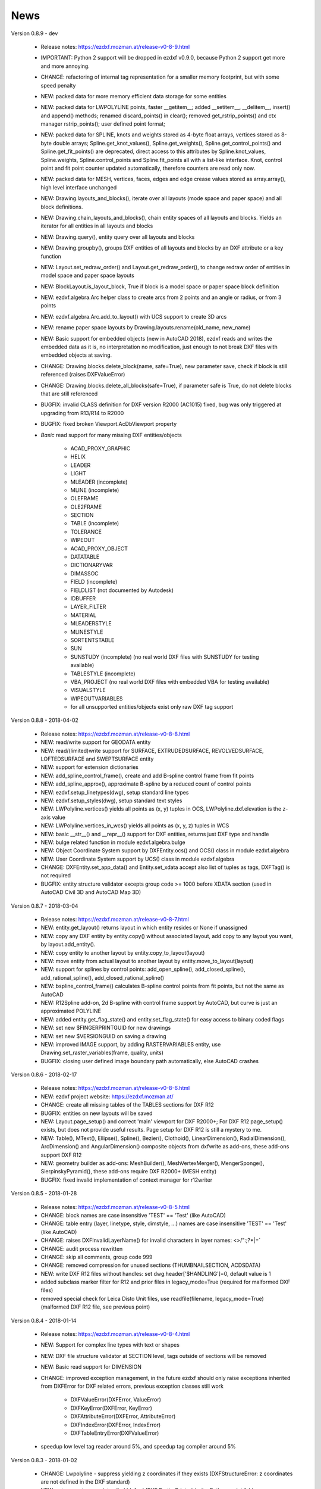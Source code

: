 
News
====

Version 0.8.9 - dev

    - Release notes: https://ezdxf.mozman.at/release-v0-8-9.html
    - IMPORTANT: Python 2 support will be dropped in ezdxf v0.9.0, because Python 2 support get more and more annoying.
    - CHANGE: refactoring of internal tag representation for a smaller memory footprint, but with some speed penalty
    - NEW: packed data for more memory efficient data storage for some entities
    - NEW: packed data for LWPOLYLINE points, faster __getitem__;  added __setitem__, __delitem__, insert() and append()
      methods; renamed discard_points() in clear(); removed get_rstrip_points() and ctx manager rstrip_points();
      user defined point format;
    - NEW: packed data for SPLINE, knots and weights stored as 4-byte float arrays, vertices stored as 8-byte double
      arrays; Spline.get_knot_values(), Spline.get_weights(), Spline.get_control_points() and Spline.get_fit_points()
      are deprecated, direct access to this attributes by Spline.knot_values, Spline.weights, Spline.control_points and
      Spline.fit_points all with a list-like interface. Knot, control point and fit point counter updated automatically,
      therefore counters are read only now.
    - NEW: packed data for MESH, vertices, faces, edges and edge crease values stored as array.array(), high level interface unchanged
    - NEW: Drawing.layouts_and_blocks(), iterate over all layouts (mode space and paper space) and all block definitions.
    - NEW: Drawing.chain_layouts_and_blocks(), chain entity spaces of all layouts and blocks. Yields an iterator for all
      entities in all layouts and blocks
    - NEW: Drawing.query(), entity query over all layouts and blocks
    - NEW: Drawing.groupby(), groups DXF entities of all layouts and blocks by an DXF attribute or a key function
    - NEW: Layout.set_redraw_order() and Layout.get_redraw_order(), to change redraw order of entities in model space and
      paper space layouts
    - NEW: BlockLayout.is_layout_block, True if block is a model space or paper space block definition
    - NEW: ezdxf.algebra.Arc helper class to create arcs from 2 points and an angle or radius, or from 3 points
    - NEW: ezdxf.algebra.Arc.add_to_layout() with UCS support to create 3D arcs
    - NEW: rename paper space layouts by Drawing.layouts.rename(old_name, new_name)
    - NEW: Basic support for embedded objects (new in AutoCAD 2018), ezdxf reads and writes the embedded data as it is,
      no interpretation no modification, just enough to not break DXF files with embedded objects at saving.
    - CHANGE: Drawing.blocks.delete_block(name, safe=True), new parameter save, check if block is still referenced
      (raises DXFValueError)
    - CHANGE: Drawing.blocks.delete_all_blocks(safe=True), if parameter safe is True, do not delete blocks that are still referenced
    - BUGFIX: invalid CLASS definition for DXF version R2000 (AC1015) fixed, bug was only triggered at upgrading from R13/R14 to R2000
    - BUGFIX: fixed broken Viewport.AcDbViewport property
    - `Basic` read support for many missing DXF entities/objects

        - ACAD_PROXY_GRAPHIC
        - HELIX
        - LEADER
        - LIGHT
        - MLEADER (incomplete)
        - MLINE (incomplete)
        - OLEFRAME
        - OLE2FRAME
        - SECTION
        - TABLE (incomplete)
        - TOLERANCE
        - WIPEOUT
        - ACAD_PROXY_OBJECT
        - DATATABLE
        - DICTIONARYVAR
        - DIMASSOC
        - FIELD (incomplete)
        - FIELDLIST (not documented by Autodesk)
        - IDBUFFER
        - LAYER_FILTER
        - MATERIAL
        - MLEADERSTYLE
        - MLINESTYLE
        - SORTENTSTABLE
        - SUN
        - SUNSTUDY (incomplete) (no real world DXF files with SUNSTUDY for testing available)
        - TABLESTYLE (incomplete)
        - VBA_PROJECT (no real world DXF files with embedded VBA for testing available)
        - VISUALSTYLE
        - WIPEOUTVARIABLES
        - for all unsupported entities/objects exist only raw DXF tag support

Version 0.8.8 - 2018-04-02

    - Release notes: https://ezdxf.mozman.at/release-v0-8-8.html
    - NEW: read/write support for GEODATA entity
    - NEW: read/(limited)write support for SURFACE, EXTRUDEDSURFACE, REVOLVEDSURFACE, LOFTEDSURFACE and SWEPTSURFACE entity
    - NEW: support for extension dictionaries
    - NEW: add_spline_control_frame(), create and add B-spline control frame from fit points
    - NEW: add_spline_approx(), approximate B-spline by a reduced count of control points
    - NEW: ezdxf.setup_linetypes(dwg), setup standard line types
    - NEW: ezdxf.setup_styles(dwg), setup standard text styles
    - NEW: LWPolyline.vertices() yields all points as (x, y) tuples in OCS, LWPolyline.dxf.elevation is the z-axis value
    - NEW: LWPolyline.vertices_in_wcs() yields all points as (x, y, z) tuples in WCS
    - NEW: basic __str__()  and __repr__() support for DXF entities, returns just DXF type and handle
    - NEW: bulge related function in module ezdxf.algebra.bulge
    - NEW: Object Coordinate System support by DXFEntity.ocs() and OCS() class in module ezdxf.algebra
    - NEW: User Coordinate System support by UCS() class in module ezdxf.algebra
    - CHANGE: DXFEntity.set_app_data() and Entity.set_xdata accept also list of tuples as tags, DXFTag() is not required
    - BUGFIX: entity structure validator excepts group code >= 1000 before XDATA section (used in AutoCAD Civil 3D and AutoCAD Map 3D)

Version 0.8.7 - 2018-03-04

    - Release notes: https://ezdxf.mozman.at/release-v0-8-7.html
    - NEW: entity.get_layout() returns layout in which entity resides or None if unassigned
    - NEW: copy any DXF entity by entity.copy() without associated layout, add copy to any layout you want, by
      layout.add_entity().
    - NEW: copy entity to another layout by entity.copy_to_layout(layout)
    - NEW: move entity from actual layout to another layout by entity.move_to_layout(layout)
    - NEW: support for splines by control points: add_open_spline(), add_closed_spline(), add_rational_spline(),
      add_closed_rational_spline()
    - NEW: bspline_control_frame() calculates B-spline control points from fit points, but not the same as AutoCAD
    - NEW: R12Spline add-on, 2d B-spline with control frame support by AutoCAD, but curve is just an approximated POLYLINE
    - NEW: added entity.get_flag_state() and entity.set_flag_state() for easy access to binary coded flags
    - NEW: set new $FINGERPRINTGUID for new drawings
    - NEW: set new $VERSIONGUID on saving a drawing
    - NEW: improved IMAGE support, by adding RASTERVARIABLES entity, use Drawing.set_raster_variables(frame, quality, units)
    - BUGFIX: closing user defined image boundary path automatically, else AutoCAD crashes

Version 0.8.6 - 2018-02-17

    - Release notes: https://ezdxf.mozman.at/release-v0-8-6.html
    - NEW: ezdxf project website: https://ezdxf.mozman.at/
    - CHANGE: create all missing tables of the TABLES sections for DXF R12
    - BUGFIX: entities on new layouts will be saved
    - NEW: Layout.page_setup() and correct 'main' viewport for DXF R2000+; For DXF R12 page_setup() exists, but does not
      provide useful results. Page setup for DXF R12 is still a mystery to me.
    - NEW: Table(), MText(), Ellipse(), Spline(), Bezier(), Clothoid(), LinearDimension(), RadialDimension(),
      ArcDimension() and AngularDimension() composite objects from dxfwrite as add-ons, these add-ons support DXF R12
    - NEW: geometry builder as add-ons: MeshBuilder(), MeshVertexMerger(), MengerSponge(), SierpinskyPyramid(), these
      add-ons require DXF R2000+ (MESH entity)
    - BUGFIX: fixed invalid implementation of context manager for r12writer

Version 0.8.5 - 2018-01-28

    - Release notes: https://ezdxf.mozman.at/release-v0-8-5.html
    - CHANGE: block names are case insensitive 'TEST' == 'Test' (like AutoCAD)
    - CHANGE: table entry (layer, linetype, style, dimstyle, ...) names are case insensitive 'TEST' == 'Test' (like AutoCAD)
    - CHANGE: raises DXFInvalidLayerName() for invalid characters in layer names: <>/\":;?*|=`
    - CHANGE: audit process rewritten
    - CHANGE: skip all comments, group code 999
    - CHANGE: removed compression for unused sections (THUMBNAILSECTION, ACDSDATA)
    - NEW: write DXF R12 files without handles: set dwg.header['$HANDLING']=0, default value is 1
    - added subclass marker filter for R12 and prior files in legacy_mode=True (required for malformed DXF files)
    - removed special check for Leica Disto Unit files, use readfile(filename, legacy_mode=True) (malformed DXF R12 file,
      see previous point)

Version 0.8.4 - 2018-01-14

    - Release notes: https://ezdxf.mozman.at/release-v0-8-4.html
    - NEW: Support for complex line types with text or shapes
    - NEW: DXF file structure validator at SECTION level, tags outside of sections will be removed
    - NEW: Basic read support for DIMENSION
    - CHANGE: improved exception management, in the future ezdxf should only raise exceptions inherited from DXFError for
      DXF related errors, previous exception classes still work

        - DXFValueError(DXFError, ValueError)
        - DXFKeyError(DXFError, KeyError)
        - DXFAttributeError(DXFError, AttributeError)
        - DXFIndexError(DXFError, IndexError)
        - DXFTableEntryError(DXFValueError)

    - speedup low level tag reader around 5%, and speedup tag compiler around 5%

Version 0.8.3 - 2018-01-02

    - CHANGE: Lwpolyline - suppress yielding z coordinates if they exists (DXFStructureError: z coordinates are not defined in the DXF standard)
    - NEW: setup creates a script called 'dxfpp' (DXF Pretty Printer) in the Python script folder
    - NEW: basic support for DXF format AC1032 introduced by AutoCAD 2018
    - NEW: ezdxf use logging and writes all logs to a logger called 'ezdxf'. Logging setup is the domain of the application!
    - NEW: warns about multiple block definitions with the same name in a DXF file. (DXFStructureError)
    - NEW: legacy_mode parameter in ezdxf.read() and ezdxf.readfile(): tries do fix coordinate order in LINE
      entities (10, 11, 20, 21) by the cost of around 5% overall speed penalty at DXF file loading

Version 0.8.2 - 2017-05-01

    - NEW: Insert.delete_attrib(tag) - delete ATTRIB entities from the INSERT entity
    - NEW: Insert.delete_all_attribs() - delete all ATTRIB entities from the INSERT entity
    - BUGFIX: setting attribs_follow=1 at INSERT entity before adding an attribute entity works

Version 0.8.1 - 2017-04-06

    - NEW: added support for constant ATTRIB/ATTDEF to the INSERT (block reference) entity
    - NEW: added ATTDEF management methods to BlockLayout (has_attdef, get_attdef, get_attdef_text)
    - NEW: added (read/write) properties to ATTDEF/ATTRIB for setting flags (is_const, is_invisible, is_verify, is_preset)

Version 0.8.0 - 2017-03-28

    - added groupby(dxfattrib='', key=None) entity query function, it is supported by all layouts and the query result
      container: Returns a dict, where entities are grouped by a dxfattrib or the result of a key function.
    - added ezdxf.audit() for DXF error checking for drawings created by ezdxf - but not very capable yet
    - dxfattribs in factory functions like add_line(dxfattribs=...), now are copied internally and stay unchanged, so they
      can be reused multiple times without getting modified by ezdxf.
    - removed deprecated Drawing.create_layout() -> Drawing.new_layout()
    - removed deprecated Layouts.create() -> Layout.new()
    - removed deprecated Table.create() -> Table.new()
    - removed deprecated DXFGroupTable.add() -> DXFGroupTable.new()
    - BUFIX in EntityQuery.extend()

Version 0.7.9 - 2017-01-31

    - BUGFIX: lost data if model space and active layout are called \*MODEL_SPACE and \*PAPER_SPACE

Version 0.7.8 - 2017-01-22

    - BUGFIX: HATCH accepts SplineEdges without defined fit points
    - BUGFIX: fixed universal line ending problem in ZipReader()
    - Moved repository to GitHub: https://github.com/mozman/ezdxf.git

Version 0.7.7 - 2016-10-22

    - NEW: repairs malformed Leica Disto DXF R12 files, ezdxf saves a valid DXF R12 file.
    - NEW: added Layout.unlink(entity) method: unlinks an entity from layout but does not delete entity from the drawing database.
    - NEW: added Drawing.add_xref_def(filename, name) for adding external reference definitions
    - CHANGE: renamed parameters for EdgePath.add_ellipse() - major_axis_vector -> major_axis; minor_axis_length -> ratio
      to be consistent to the ELLIPSE entity
    - UPDATE: Entity.tags.new_xdata() and Entity.tags.set_xdata() accept tuples as tags, no import of DXFTag required
    - UPDATE: EntityQuery to support both 'single' and "double" quoted strings - Harrison Katz <harrison@neadwerx.com>
    - improved DXF R13/R14 compatibility

Version 0.7.6 - 2016-04-16

  * NEW: r12writer.py - a fast and simple DXF R12 file/stream writer. Supports only LINE, CIRCLE, ARC, TEXT, POINT,
    SOLID, 3DFACE and POLYLINE. The module can be used without ezdxf.
  * NEW: Get/Set extended data on DXF entity level, add and retrieve your own data to DXF entities
  * NEW: Get/Set app data on DXF entity level (not important for high level users)
  * NEW: Get/Set/Append/Remove reactors on DXF entity level (not important for high level users)
  * CHANGE: using reactors in PdfDefinition for well defined UNDERLAY entities
  * CHANGE: using reactors and IMAGEDEF_REACTOR for well defined IMAGE entities
  * BUGFIX: default name=None in add_image_def()

Version 0.7.5 - 2016-04-03

  * NEW: Drawing.acad_release property - AutoCAD release number for the drawing DXF version like 'R12' or 'R2000'
  * NEW: support for PDFUNDERLAY, DWFUNDERLAY and DGNUNDERLAY entities
  * BUGFIX: fixed broken layout setup in repair routine
  * BUGFIX: support for utf-8 encoding on saving, DXF R2007 and later is saved with UTF-8 encoding
  * CHANGE: Drawing.add_image_def(filename, size_in_pixel, name=None), renamed key to name and set name=None for auto-generated internal image name
  * CHANGE: argument order of Layout.add_image(image_def, insert, size_in_units, rotation=0., dxfattribs=None)

Version 0.7.4 - 2016-03-13

  * NEW: support for DXF entity IMAGE (work in progress)
  * NEW: preserve leading file comments (tag code 999)
  * NEW: writes saving and upgrading comments when saving DXF files; avoid this behavior by setting options.store_comments = False
  * NEW: ezdxf.new() accepts the AutoCAD release name as DXF version string e.g. ezdxf.new('R12') or R2000, R2004, R2007, ...
  * NEW: integrated acadctb.py module from my dxfwrite package to read/write AutoCAD .ctb config files; no docs so far
  * CHANGE: renamed Drawing.groups.add() to new() for consistent name schema for adding new items to tables (public interface)
  * CHANGE: renamed Drawing.<tablename>.create() to new() for consistent name schema for adding new items to tables,
    this applies to all tables: layers, styles, dimstyles, appids, views, viewports, ucs, block_records. (public interface)
  * CHANGE: renamed Layouts.create() to new() for consistent name schema for adding new items to tables (internal interface)
  * CHANGE: renamed Drawing.create_layout() to new_layout() for consistent name schema for adding new items (public interface)
  * CHANGE: renamed factory method <layout>.add_3Dface() to add_3dface()
  * REMOVED: logging and debugging options
  * BUGFIX: fixed attribute definition for align_point in DXF entity ATTRIB (AC1015 and newer)
  * Cleanup DXF template files AC1015 - AC1027, file size goes down from >60kb to ~20kb

Version 0.7.3 - 2016-03-06

  * Quick bugfix release, because ezdxf 0.7.2 can damage DXF R12 files when saving!!!
  * NEW: improved DXF R13/R14 compatibility
  * BUGFIX: create CLASSES section only for DXF versions newer than R12 (AC1009)
  * TEST: converted a bunch of R8 (AC1003) files to R12 (AC1009), AutoCAD didn't complain
  * TEST: converted a bunch of R13 (AC1012) files to R2000 (AC1015), AutoCAD didn't complain
  * TEST: converted a bunch of R14 (AC1014) files to R2000 (AC1015), AutoCAD didn't complain

Version 0.7.2 - 2016-03-05

  * NEW: reads DXF R13/R14 and saves content as R2000 (AC1015) - experimental feature, because of the lack of test data
  * NEW: added support for common DXF attribute line weight
  * NEW: POLYLINE, POLYMESH - added properties is_closed, is_m_closed, is_n_closed
  * BUGFIX: MeshData.optimize() - corrected wrong vertex optimization
  * BUGFIX: can open DXF files without existing layout management table
  * BUGFIX: restore module structure ezdxf.const

Version 0.7.1 - 2016-02-21

  * Supported/Tested Python versions: CPython 2.7, 3.4, 3.5, pypy 4.0.1 and pypy3 2.4.0
  * NEW: read legacy DXF versions older than AC1009 (DXF R12) and saves it as DXF version AC1009.
  * NEW: added methods is_frozen(), freeze(), thaw() to class Layer()
  * NEW: full support for DXF entity ELLIPSE (added add_ellipse() method)
  * NEW: MESH data editor - implemented add_face(vertices), add_edge(vertices), optimize(precision=6) methods
  * BUGFIX: creating entities on layouts works
  * BUGFIX: entity ATTRIB - fixed halign attribute definition
  * CHANGE: POLYLINE (POLYFACE, POLYMESH) - on layer change also change layer of associated VERTEX entities

Version 0.7.0 - 2015-11-26

  * Supported Python versions: CPython 2.7, 3.4, pypy 2.6.1 and pypy3 2.4.0
  * NEW: support for DXF entity HATCH (solid fill, gradient fill and pattern fill), pattern fill with background color supported
  * NEW: support for DXF entity GROUP
  * NEW: VIEWPORT entity, but creating new viewports does not work as expected - just for reading purpose.
  * NEW: support for new common DXF attributes in AC1018 (AutoCAD 2004): true_color, color_name, transparency
  * NEW: support for new common DXF attributes in AC1021 (AutoCAD 2007): shadow_mode
  * NEW: extended custom vars interface
  * NEW: dxf2html - added support for custom properties in the header section
  * NEW: query() supports case insensitive attribute queries by appending an 'i' to the query string, e.g. '\*[layer=="construction"]i'
  * NEW: Drawing.cleanup() - call before saving the drawing but only if necessary, the process could take a while.
  * BUGFIX: query parser couldn't handle attribute names containing '_'
  * CHANGE: renamed dxf2html to pp (pretty printer), usage: py -m ezdxf.pp yourfile.dxf (generates yourfile.html in the same folder)
  * CHANGE: cleanup file structure

Version 0.6.5 - 2015-02-27

  * BUGFIX: custom properties in header section written after $LASTSAVEDBY tag - the only way AutoCAD accepts custom tags

Version 0.6.4 - 2015-02-27

  * NEW: Support for custom properties in the header section - Drawing.header.custom_vars - but so far AutoCAD ignores
    new created custom properties by ezdxf- I don't know why.
  * BUGFIX: wrong DXF subclass for Arc.extrusion (error in DXF Standard)
  * BUGFIX: added missing support files for dxf2html

Version 0.6.3 - 2014-09-10

  * Beta status
  * BUGFIX: Text.get_pos() - dxf attribute error "alignpoint"

Version 0.6.2 - 2014-05-09

  * Beta status
  * NEW: set ``ezdxf.options.compress_default_chunks = True`` to compress unnecessary Sections (like THUMBNAILIMAGE) in
    memory with zlib
  * NEW: Drawing.compress_binary_data() - compresses binary data (mostly code 310) in memory with zlib or set
    ``ezdxf.options.compress_binary_data = True`` to compress binary data of every drawing you open.
  * NEW: support for MESH entity
  * NEW: support for BODY, 3DSOLID and REGION entity, you get the ACIS data
  * CHANGE: Spline() - removed context managers fit_points(), control_points(), knot_values() and weights() and added a
    general context_manager edit_data(), similar to Mesh.edit_data() - unified API
  * CHANGE: MText.buffer() -> MText.edit_data() - unified API (MText.buffer() still exists as alias)
  * CHANGE: refactored internal structure - only two DXF factories remaining:

    - LegacyDXFFactory() for AC1009 (DXF12) drawings
    - ModernDXFFactory() for newer DXF versions except DXF13/14.

  * BUGFIX: LWPolyline.get_rstrip_point() removed also x- and y-coords if zero
  * BUGFIX: opens DXF12 files without handles again
  * BUGFIX: opens DXF12 files with HEADER section but without $ACADVER set

Version 0.6.1 - 2014-05-02

  * Beta status
  * NEW: create new layouts - Drawing.create_layout(name, dxfattribs=None)
  * NEW: delete layouts - Drawing.delete_layout(name)
  * NEW: delete blocks - Drawing.blocks.delete_block(name)
  * NEW: read DXF files from zip archives (its slow).
  * CHANGE: LWPolyline returns always 5-tuples (x, y, start_width, end_width, bulge). start_width, end_width and bulge
    is 0 if not present.
  * NEW: LWPolyline.get_rstrip_points() -> generates points without appending zeros.
  * NEW: LWPolyline.rstrip_points() -> context manager for points without appending zeros.
  * BUGFIX: fixed handle creation bug for DXF12 files without handles, a code 5/105 issue
  * BUGFIX: accept floats as int (thanks to ProE)
  * BUGFIX: accept entities without owner tag (thanks to ProE)
  * improved dxf2html; creates a more readable HTML file; usage: python -m ezdxf.dxf2html filename.dxf

Version 0.6.0 - 2014-04-25

  * Beta status
  * Supported Python versions: CPython 2.7, 3.4 and pypy 2.2.1
  * Refactoring of internal structures
  * CHANGE: appended entities like VERTEX for POLYLINE and ATTRIB for INSERT are linked to the main entity and do
    not appear in layouts, model space or blocks (modelspace.query('VERTEX') is always an empty list).
  * CHANGE: refactoring of the internal 2D/3D point representation for reduced memory footprint
  * faster unittests
  * BUGFIX: opens minimalistic DXF12 files
  * BUGFIX: support for POLYLINE new (but undocumented) subclass names: AcDbPolyFaceMesh, AcDbPolygonMesh
  * BUGFIX: support for VERTEX new (but undocumented) subclass names: AcDbFaceRecord, AcDbPolyFaceMeshVertex,
    AcDbPolygonMeshVertex, AcDb3dPolylineVertex
  * CHANGE: Polyline.get_mode() returns new names: AcDb2dPolyline, AcDb3dPolyline, AcDbPolyFaceMesh, AcDbPolygonMesh
  * CHANGE: separated layout spaces - each layout has its own entity space

Version 0.5.2 - 2014-04-15

  * Beta status
  * Supported Python versions: CPython 2.7, 3.3, 3.4 and pypy 2.2.1
  * BUGFIX: ATTRIB definition error for AC1015 and later (error in DXF specs)
  * BUGFIX: entity.dxf_attrib_exists() returned True for unset attribs with defined DXF default values
  * BUGFIX: layout.delete_entity() didn't delete following data entities for INSERT (ATTRIB) & POLYLINE (VERTEX)
  * NEW: delete all entities from layout/block/entities section
  * cleanup DXF template files

Version 0.5.1 - 2014-04-14

  * Beta status
  * Supported Python versions: CPython 2.7, 3.3, 3.4 and pypy 2.2.1
  * BUGFIX: restore Python 2 compatibility (has no list.clear() method); test launcher did not run tests in subfolders,
    because of missing __init__.py files

Version 0.5.0 - 2014-04-13

  * Beta status
  * BUGFIX: Drawing.get_layout_setter() - did not work with entities without DXF attribute *paperspace*
  * NEW: default values for DXF attributes as defined in the DXF standard, this allows usage of optional DXF attributes
    (with defined default values) without check of presence, like *entity.dxf.paperspace*.
  * NEW: DXF entities SHAPE, RAY, XLINE, SPLINE
  * NEW: delete entities from layout/block
  * CHANGE: entity 3DFACE requires 3D coordinates (created by add_3Dface())
  * CHANGE: LWPolyline all methods return points as (x, y, [start_width, [end_width, [bulge]]]) tuples
  * updated docs

Version 0.4.2 - 2014-04-02

  * Beta status
  * Supported Python versions: CPython 2.7, 3.3, 3.4 and pypy 2.1
  * NEW: DXF entities LWPOLYLINE, MTEXT
  * NEW: convenience methods place(), grid(), get_attrib_text() and has_attrib() for the Insert entity
  * CHANGE: pyparsing as external dependency
  * BUGFIX: iteration over drawing.entities yields full functional entities (correct layout attribute)
  * BUGFIX: install error with pip and missing DXF template files of versions 0.4.0 & 0.4.1

Version 0.3.0 - 2013-07-20

  * Alpha status
  * Supported Python versions: CPython 2.7, 3.3 and pypy 2.0
  * NEW: Entity Query Language
  * NEW: Import data from other DXF files
  * CHANGE: License changed to MIT License

Version 0.1.0 - 2010-03-14

  * Alpha status
  * Initial release
